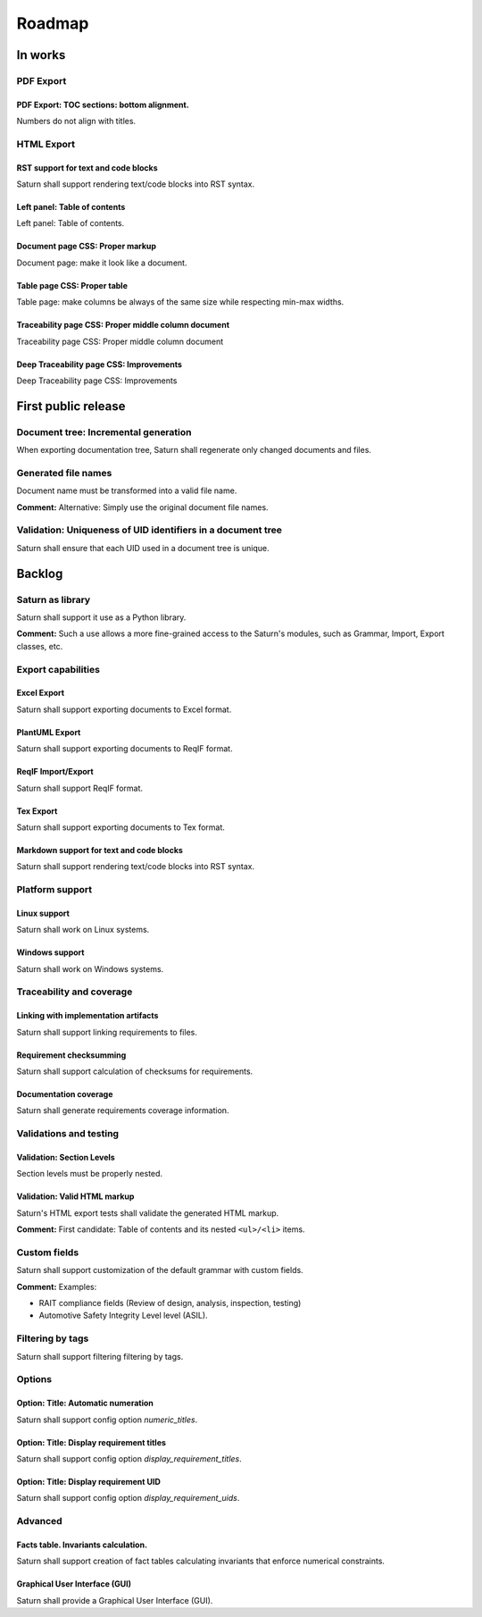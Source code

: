 Roadmap
$$$$$$$

In works
========

PDF Export
----------

PDF Export: TOC sections: bottom alignment.
~~~~~~~~~~~~~~~~~~~~~~~~~~~~~~~~~~~~~~~~~~~

Numbers do not align with titles.

HTML Export
-----------

RST support for text and code blocks
~~~~~~~~~~~~~~~~~~~~~~~~~~~~~~~~~~~~

Saturn shall support rendering text/code blocks into RST syntax.

Left panel: Table of contents
~~~~~~~~~~~~~~~~~~~~~~~~~~~~~

Left panel: Table of contents.

Document page CSS: Proper markup
~~~~~~~~~~~~~~~~~~~~~~~~~~~~~~~~

Document page: make it look like a document.

Table page CSS: Proper table
~~~~~~~~~~~~~~~~~~~~~~~~~~~~

Table page: make columns be always of the same size while respecting min-max widths.

Traceability page CSS: Proper middle column document
~~~~~~~~~~~~~~~~~~~~~~~~~~~~~~~~~~~~~~~~~~~~~~~~~~~~

Traceability page CSS: Proper middle column document

Deep Traceability page CSS: Improvements
~~~~~~~~~~~~~~~~~~~~~~~~~~~~~~~~~~~~~~~~

Deep Traceability page CSS: Improvements

First public release
====================

Document tree: Incremental generation
-------------------------------------

When exporting documentation tree, Saturn shall regenerate only changed documents and files.

Generated file names
--------------------

Document name must be transformed into a valid file name.

**Comment:** Alternative: Simply use the original document file names.

Validation: Uniqueness of UID identifiers in a document tree
------------------------------------------------------------

Saturn shall ensure that each UID used in a document tree is unique.

Backlog
=======

Saturn as library
--------------------

Saturn shall support it use as a Python library.

**Comment:** Such a use allows a more fine-grained access to the Saturn's modules, such
as Grammar, Import, Export classes, etc.

Export capabilities
-------------------

Excel Export
~~~~~~~~~~~~

Saturn shall support exporting documents to Excel format.

PlantUML Export
~~~~~~~~~~~~~~~

Saturn shall support exporting documents to ReqIF format.

ReqIF Import/Export
~~~~~~~~~~~~~~~~~~~

Saturn shall support ReqIF format.

Tex Export
~~~~~~~~~~

Saturn shall support exporting documents to Tex format.

Markdown support for text and code blocks
~~~~~~~~~~~~~~~~~~~~~~~~~~~~~~~~~~~~~~~~~

Saturn shall support rendering text/code blocks into RST syntax.

Platform support
----------------

Linux support
~~~~~~~~~~~~~

Saturn shall work on Linux systems.

Windows support
~~~~~~~~~~~~~~~

Saturn shall work on Windows systems.

Traceability and coverage
-------------------------

Linking with implementation artifacts
~~~~~~~~~~~~~~~~~~~~~~~~~~~~~~~~~~~~~

Saturn shall support linking requirements to files.

Requirement checksumming
~~~~~~~~~~~~~~~~~~~~~~~~

Saturn shall support calculation of checksums for requirements.

Documentation coverage
~~~~~~~~~~~~~~~~~~~~~~

Saturn shall generate requirements coverage information.

Validations and testing
-----------------------

Validation: Section Levels
~~~~~~~~~~~~~~~~~~~~~~~~~~

Section levels must be properly nested.

Validation: Valid HTML markup
~~~~~~~~~~~~~~~~~~~~~~~~~~~~~

Saturn's HTML export tests shall validate the generated HTML markup.

**Comment:** First candidate: Table of contents and its nested ``<ul>/<li>`` items.

Custom fields
-------------

Saturn shall support customization of the default grammar with custom fields.

**Comment:** Examples:

- RAIT compliance fields (Review of design, analysis, inspection, testing)
- Automotive Safety Integrity Level level (ASIL).

Filtering by tags
-----------------

Saturn shall support filtering filtering by tags.

Options
-------

Option: Title: Automatic numeration
~~~~~~~~~~~~~~~~~~~~~~~~~~~~~~~~~~~

Saturn shall support config option `numeric_titles`.

Option: Title: Display requirement titles
~~~~~~~~~~~~~~~~~~~~~~~~~~~~~~~~~~~~~~~~~

Saturn shall support config option `display_requirement_titles`.

Option: Title: Display requirement UID
~~~~~~~~~~~~~~~~~~~~~~~~~~~~~~~~~~~~~~

Saturn shall support config option `display_requirement_uids`.

Advanced
--------

Facts table. Invariants calculation.
~~~~~~~~~~~~~~~~~~~~~~~~~~~~~~~~~~~~

Saturn shall support creation of fact tables calculating invariants that enforce numerical constraints.

Graphical User Interface (GUI)
~~~~~~~~~~~~~~~~~~~~~~~~~~~~~~

Saturn shall provide a Graphical User Interface (GUI).

